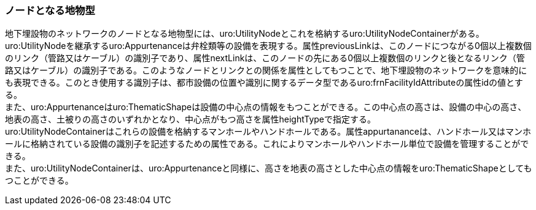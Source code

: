 [[tocP_04]]
=== ノードとなる地物型


地下埋設物のネットワークのノードとなる地物型には、uro:UtilityNodeとこれを格納するuro:UtilityNodeContainerがある。 +
uro:UtilityNodeを継承するuro:Appurtenanceは弁栓類等の設備を表現する。属性previousLinkは、このノードにつながる0個以上複数個のリンク（管路又はケーブル）の識別子であり、属性nextLinkは、このノードの先にある0個以上複数個のリンクと後となるリンク（管路又はケーブル）の識別子である。このようなノードとリンクとの関係を属性としてもつことで、地下埋設物のネットワークを意味的にも表現できる。このとき使用する識別子は、都市設備の位置や識別に関するデータ型であるuro:frnFacilityIdAttributeの属性idの値とする。 +
また、uro:Appurtenanceはuro:ThematicShapeは設備の中心点の情報をもつことができる。この中心点の高さは、設備の中心の高さ、地表の高さ、土被りの高さのいずれかとなり、中心点がもつ高さを属性heightTypeで指定する。 +
uro:UtilityNodeContainerはこれらの設備を格納するマンホールやハンドホールである。属性appurtananceは、ハンドホール又はマンホールに格納されている設備の識別子を記述するための属性である。これによりマンホールやハンドホール単位で設備を管理することができる。 +
また、uro:UtilityNodeContainerは、uro:Appurtenanceと同様に、高さを地表の高さとした中心点の情報をuro:ThematicShapeとしてもつことができる。

